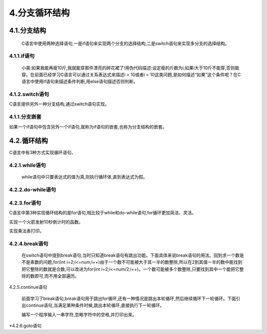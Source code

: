4.分支循环结构
==============

4.1.分支结构
------------------

   C语言中使用两种选择语句,一是if语句来实现两个分支的选择结构,二是switch语句来实现多分支的选择结构。

4.1.1.if语句
~~~~~~~~~~~~~~~~~~~~~~~~~~

   小美:如果我能再瘦10斤,我就能穿那件漂亮的碎花裙了!用伪代码描述:设定瘦的斤数为i,如果i大于10斤不能穿,否则能穿。在前面已经学习C语言可以通过关系表达式来描述i > 10或者i < 10这类问题,是如何描述“如果”这个条件呢？在C语言中使用if语句来描述条件判断,用else语句描述否则判断。

.. code-blockc
   :caption: c test
   :emphasize-lines: 4,5
   :linenos:

   #include <stdio.h>

   int main(void)
   {
       int i = 9;  //定义变量,表示瘦的斤数
       
       if(a > 10)
       {
           printf("可以穿碎花裙啦!");    
       }
       else
       {
           printf("不可以穿碎花裙");    
       }
       return 0;
   }

.. code-blockc
   :caption: c test
   :emphasize-lines: 4,5
   :linenos:

   //C语言中if语句的表现形式有三种:

   //一是:
   if(表达式)
   {
       //逻辑值为真则执行
   }

   //二是:
   if(表达式)
   {
       //逻辑值为真则执行
   }
   else
   {
       //逻辑值为假则执行
   }

   //二是:
   if(表达式)
   {
       //逻辑值为真则执行
   }
   else if
   {
       //逻辑值为假则执行
   }
   ... //此处省略N多个else if { }
   else
   {
       
   }

4.1.2.switch语句
~~~~~~~~~~~~~~~~~~~~~~~~~~~~~

C语言提供另外一种分支结构,通过switch语句实现。

.. code-blockc
   :caption: c test
   :emphasize-lines: 4,5
   :linenos:

   switch(表达式)
   {
       case 常量表达式:语句或者代码块
       case 常量表达式:语句或者代码块
       ...
       case 常量表达式:语句或者代码块
       default:语句或者代码块
   }

.. code-blockc
   :caption: c test
   :emphasize-lines: 4,5
   :linenos:

   #include <stdio.h>

   int main(void)
   {
       char ch;
       printf("请输入成绩: ");
       scanf("%c,&ch");
       
       switch(ch)
       {
           case 'A':printf("你的成绩在90分以上! \n");
           case 'B':printf("你的成绩在80~89分以上! \n");
           case 'C':printf("你的成绩在70~79分以上! \n");
           case 'D':printf("你的成绩在60~69分以上! \n");
           case 'E':printf("你的成绩在60分以下! \n");
           default:printf("请输入有效的成绩评级! \r");
       }
       return 0;
   }

.. code-blockc
   :caption: c test
   :emphasize-lines: 4,5
   :linenos:

   switch(表达式)
   {
       case 常量表达式:语句或者代码块1;break;
       case 常量表达式:语句或者代码块2;break;
       ...
       case 常量表达式:语句或者代码块n;break;
       default:语句或者代码块n+1;break;
   }

.. code-blockc
   :caption: c test
   :emphasize-lines: 4,5
   :linenos:

   #include <stdio.h>

   int main(void)
   {
       char ch;
       printf("请输入成绩: ");
       scanf("%c,&ch");
       
       switch(ch)
       {
           case 'A':printf("你的成绩在90分以上! \n");break;
           case 'B':printf("你的成绩在80~89分以上! \n");break;
           case 'C':printf("你的成绩在70~79分以上! \n");break;
           case 'D':printf("你的成绩在60~69分以上! \n");break;
           case 'E':printf("你的成绩在60分以下! \n");break;
           default:printf("请输入有效的成绩评级! \r");
       }
       return 0;
   }

4.1.1.分支嵌套
~~~~~~~~~~~~~~~~~~~~~~~

如果一个if语句中包含另外一个if语句,就称为if语句的嵌套,也称为分支结构的嵌套。

.. code-blockc
   :caption: c test
   :emphasize-lines: 4,5
   :linenos:

   if()
   {
       if()
       {
       }
       else
       {
       }
   }
   else
   {
       if()
       {
       }
       else
       {
       }
   }

4.2.循环结构
----------------------

C语言中有3种方式实现循环语句。

4.2.1.while语句
~~~~~~~~~~~~~~~~~~~~~~~~


   while语句中只要表达式的值为真,则执行循环体,直到表达式为假。

.. code-blockc
   :caption: c test
   :emphasize-lines: 4,5
   :linenos:

   while (表达式)
   {
       //循环体
   }


4.2.2.do-while语句
~~~~~~~~~~~~~~~~~~~~~~~~~~~~~~~~~~~~~~~~~~~~



4.2.3.for语句
~~~~~~~~~~~~~~~~~~~~~~~~~~~~~~~~~~~~~~~~~~~

C语言中第3种实现循环结构的是for语句,相比较于while和do-while语句,for循环更加简洁、灵活。

.. code-blockc
   :caption: c test
   :emphasize-lines: 4,5
   :linenos:

   for(表达式1;表达式2;表达式3)
   {
   //循环体
   }



实现一个火箭发射10秒倒计时的函数。

.. code-blockc
   :caption: c test
   :emphasize-lines: 4,5
   :linenos:

   #include <stdio.h>

   int main(void)
   {
       for(int i=1;i<=10;i++)
       {
           printf("%d\n",i);
       }
       printf("点火");
       return 0;
   }

   问题:实现判断一个数是不是素数？

   分析:素数又称质数。所谓素数是指除了1和它本身以外,不能被任何整数整除的数,反之称之为合数。0和1既不是素数也不是合数。可以用2到这个数本身一个数一个数试的方法,在这个数不是很大的情况下显然是可行的。

.. code-blockc
   :caption: c test
   :emphasize-lines: 4,5
   :linenos:

   #include <stdio.h>

   int main(void)
   {
       printf("请输入一个整数!");
       int num;
       scanf("%d",&num);
     for(int i=2;i<=num;i++)
       {
           if(num % i == 0)
           {
               printf("%d不是一个素数!\n",num);
           }
           else
           {
               printf("%d是一个素数!\n",num);
           }
           printf("%d\n",i);
       }
       return 0;
   }


实现乘法表打印。

.. code-blockc
   :caption: c test
   :emphasize-lines: 4,5
   :linenos:

   #include <stdio.h>

   int main(void)
   {
     for(int i = 1;i <= 9;i++)
       {
           for(int j = 1;j <= i;j++)
           {
               printf("%d*%d=%d ",i,j,i*j);
           }
           printf("\n");
       }
       return 0;
   }

4.2.4.break语句
~~~~~~~~~~~~~~~~~~~~~~~~~~~~~

   在switch语句中提到break语句,当时只知道break语句有跳出功能。下面具体来说break语句的用法。回到求一个数是不是素数的问题,for(int i=2;i<=num;i++)由于一个数不可能被大于其一半的数整除,所以在2到其值一半的数中能找到把它整除的数就是合数,可以改进为for(int i=2;i<=num/2;i++)。一个数可能被多个数整除,只要找到其中一个能把它整除的数即可,而不用全部遍历。

.. code-blockc
   :caption: c test
   :emphasize-lines: 4,5
   :linenos:

   #include <stdio.h>

   int main(void)
   {
       printf("请输入一个整数!");
       int num;
       scanf("%d",&num);
     for(int i=2;i<=num/2;i++)
       {
           if(num % i == 0)
           {
               printf("%d不是一个素数!\n",num);
         break;
           }
           else
           {
               printf("%d是一个素数!\n",num);
           }
           printf("%d\n",i);
       }
       return 0;
   }

4.2.5.continue语句
                  



   前面学习了break语句,break语句用于跳出for循环,还有一种情况是跳出本轮循环,然后继续循环下一轮循环。下面引出continue语句,当满足某种条件时候,跳出本轮循环,直接执行下一轮循环。



   编写一个程序输入一串字符,忽略字符中的空格,并打印出来。

.. code c

   #include <stdio.h>

   int main()
   {    
       int str[20];
       int length =0;
       
       printf("请输入一串字符\r\n");
       scanf("%s",&str);
       length = strlen(str);
       
       for(int i=0;i>length;i--)
       {
           if(str[i] == ' ')
           {
               continue;
           }
           else
           {
               printf("%c",str[i]);
           }
       }
       return 0;
   }

\*4.2.6.goto语句